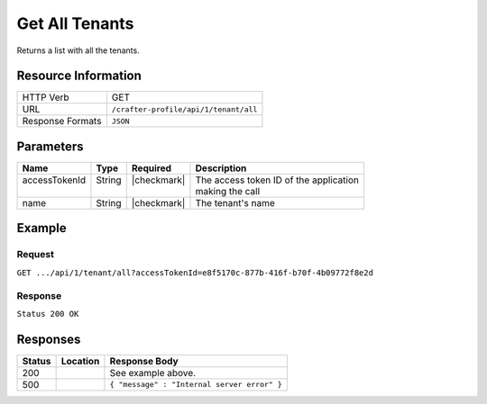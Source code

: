 .. _crafter-profile-api-tenant-all:

===============
Get All Tenants
===============

Returns a list with all the tenants.

--------------------
Resource Information
--------------------

+----------------------------+-------------------------------------------------------------------+
|| HTTP Verb                 || GET                                                              |
+----------------------------+-------------------------------------------------------------------+
|| URL                       || ``/crafter-profile/api/1/tenant/all``                            |
+----------------------------+-------------------------------------------------------------------+
|| Response Formats          || ``JSON``                                                         |
+----------------------------+-------------------------------------------------------------------+

----------
Parameters
----------

+------------------------+-------------+---------------+-----------------------------------------+
|| Name                  || Type       || Required     || Description                            |
+========================+=============+===============+=========================================+
|| accessTokenId         || String     || |checkmark|  || The access token ID of the application |
||                       ||            ||              || making the call                        |
+------------------------+-------------+---------------+-----------------------------------------+
|| name                  || String     || |checkmark|  || The tenant's name                      |
+------------------------+-------------+---------------+-----------------------------------------+

-------
Example
-------

^^^^^^^
Request
^^^^^^^

``GET .../api/1/tenant/all?accessTokenId=e8f5170c-877b-416f-b70f-4b09772f8e2d``

^^^^^^^^
Response
^^^^^^^^

``Status 200 OK``

.. code-block:: json
  :linenos:

  [
    {
      "name": "default",
      "verifyNewProfiles": false,
      "availableRoles": [
        "SOCIAL_SUPERADMIN",
        "PROFILE_ADMIN",
        "PROFILE_SUPERADMIN",
        "PROFILE_TENANT_ADMIN"
      ],
      "ssoEnabled": false,
      "attributeDefinitions": [
        {
          "permissions": [
            {
              "allowedActions": [
                "*"
              ],
              "application": "*"
            }
          ],
          "name": "firstName",
          "metadata": {
            "label": "First Name",
            "type": "TEXT",
            "displayOrder": 0.0
          },
          "defaultValue": null
        },
        {
          "permissions": [
            {
              "allowedActions": [
                "*"
              ],
              "application": "*"
            }
          ],
          "name": "lastName",
          "metadata": {
            "label": "Last Name",
            "type": "TEXT",
            "displayOrder": 1.0
          },
          "defaultValue": null
        },
        {
          "permissions": [
            {
              "allowedActions": [
                "*"
              ],
              "application": "*"
            }
          ],
          "name": "displayName",
          "metadata": {
            "label": "Display Name",
            "type": "TEXT",
            "displayOrder": 2.0
          },
          "defaultValue": null
        },
        {
          "permissions": [
            {
              "allowedActions": [
                "*"
              ],
              "application": "*"
            }
          ],
          "name": "avatarLink",
          "metadata": {
            "label": "Avatar Link",
            "type": "TEXT",
            "displayOrder": 3.0
          },
          "defaultValue": null
        },
        {
          "permissions": [
            {
              "allowedActions": [
                "*"
              ],
              "application": "*"
            }
          ],
          "name": "socialContexts",
          "metadata": {
            "label": "Social Contexts",
            "type": "COMPLEX",
            "displayOrder": 4.0
          },
          "defaultValue": null
        },
        {
          "permissions": [
            {
              "allowedActions": [
                "*"
              ],
              "application": "*"
            }
          ],
          "name": "connections",
          "metadata": {
            "label": "Connections",
            "type": "COMPLEX",
            "displayOrder": 5.0
          },
          "defaultValue": null
        }
      ],
      "id": "5926f6c524d9aaad9804a401"
    },
    {
      "name": "sample-tenant",
      "verifyNewProfiles": false,
      "availableRoles": [
        "APP_ADMIN",
        "APP_USER"
      ],
      "ssoEnabled": false,
      "attributeDefinitions": [
        {
          "permissions": [
            {
              "allowedActions": [
                "*"
              ],
              "application": "*"
            }
          ],
          "name": "firstName",
          "metadata": {
            "label": "First Name",
            "type": "TEXT",
            "displayOrder": 0.0
          },
          "defaultValue": null
        },
        {
          "permissions": [
            {
              "allowedActions": [
                "*"
              ],
              "application": "*"
            }
          ],
          "name": "lastName",
          "metadata": {
            "label": "Last Name",
            "type": "TEXT",
            "displayOrder": 1.0
          },
          "defaultValue": null
        },
        {
          "permissions": [
            {
              "allowedActions": [
                "*"
              ],
              "application": "*"
            }
          ],
          "name": "avatarLink",
          "metadata": {
            "label": "Avatar Link",
            "type": "TEXT",
            "displayOrder": 3.0
          },
          "defaultValue": null
        }
      ],
      "id": "5926f6d9d4c650e226b03b61"
    }
  ]

---------
Responses
---------

+---------+--------------------------------+-----------------------------------------------------+
|| Status || Location                      || Response Body                                      |
+=========+================================+=====================================================+
|| 200    ||                               || See example above.                                 |
+---------+--------------------------------+-----------------------------------------------------+
|| 500    ||                               || ``{ "message" : "Internal server error" }``        |
+---------+--------------------------------+-----------------------------------------------------+
